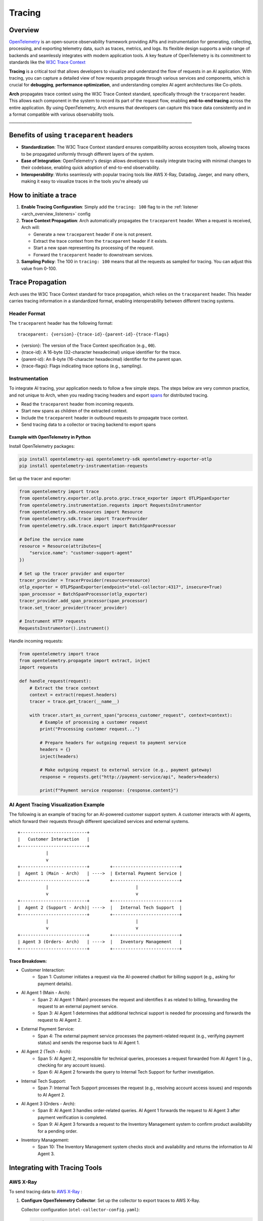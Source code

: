.. _arch_overview_tracing:

Tracing 
=======

Overview
--------

`OpenTelemetry <https://opentelemetry.io/>`_ is an open-source observability framework providing APIs 
and instrumentation for generating, collecting, processing, and exporting telemetry data, such as traces, 
metrics, and logs. Its flexible design supports a wide range of backends and seamlessly integrates with 
modern application tools. A key feature of OpenTelemetry is its commitment to standards like the 
`W3C Trace Context <https://www.w3.org/TR/trace-context/>`_

**Tracing** is a critical tool that allows developers to visualize and understand the flow of 
requests in an AI application. With tracing, you can capture a detailed view of how requests propagate 
through various services and components, which is crucial for **debugging**, **performance optimization**, 
and understanding complex AI agent architectures like Co-pilots.

**Arch** propagates trace context using the W3C Trace Context standard, specifically through the 
``traceparent`` header. This allows each component in the system to record its part of the request 
flow, enabling **end-to-end tracing** across the entire application. By using OpenTelemetry, Arch ensures 
that developers can capture this trace data consistently and in a format compatible with various observability 
tools.
______________________________________________________________________________________________

Benefits of using ``traceparent`` headers 
-----------------------------------------

- **Standardization**: The W3C Trace Context standard ensures compatibility across ecosystem tools, allowing 
  traces to be propagated uniformly through different layers of the system.
- **Ease of Integration**: OpenTelemetry's design allows developers to easily integrate tracing with minimal 
  changes to their codebase, enabling quick adoption of end-to-end observability.
- **Interoperability**: Works seamlessly with popular tracing tools like AWS X-Ray, Datadog, Jaeger, and many others,
  making it easy to visualize traces in the tools you're already usi

How to initiate a trace
-----------------------

1. **Enable Tracing Configuration**: Simply add the ``tracing: 100`` flag to in the :ref:`listener <arch_overview_listeners>` config

2. **Trace Context Propagation**: Arch automatically propagates the ``traceparent`` header. When a request is received, Arch will:

   - Generate a new ``traceparent`` header if one is not present.
   - Extract the trace context from the ``traceparent`` header if it exists.
   - Start a new span representing its processing of the request.
   - Forward the ``traceparent`` header to downstream services.

3. **Sampling Policy**: The 100 in ``tracing: 100`` means that all the requests as sampled for tracing. 
   You can adjust this value from 0-100.


Trace Propagation
-----------------

Arch uses the W3C Trace Context standard for trace propagation, which relies on the ``traceparent`` header. 
This header carries tracing information in a standardized format, enabling interoperability between different 
tracing systems.

Header Format
~~~~~~~~~~~~~

The ``traceparent`` header has the following format::

   traceparent: {version}-{trace-id}-{parent-id}-{trace-flags}

- {version}: The version of the Trace Context specification (e.g., ``00``).
- {trace-id}: A 16-byte (32-character hexadecimal) unique identifier for the trace.
- {parent-id}: An 8-byte (16-character hexadecimal) identifier for the parent span.
- {trace-flags}: Flags indicating trace options (e.g., sampling).

Instrumentation
~~~~~~~~~~~~~~~

To integrate AI tracing, your application needs to follow a few simple steps. The steps
below are very common practice, and not unique to Arch, when you reading tracing headers and export 
`spans <https://docs.lightstep.com/docs/understand-distributed-tracing>`_ for distributed tracing.

- Read the ``traceparent`` header from incoming requests.
- Start new spans as children of the extracted context.
- Include the ``traceparent`` header in outbound requests to propagate trace context.
- Send tracing data to a collector or tracing backend to export spans

Example with OpenTelemetry in Python
************************************

Install OpenTelemetry packages:

.. code-block:: bash

   pip install opentelemetry-api opentelemetry-sdk opentelemetry-exporter-otlp
   pip install opentelemetry-instrumentation-requests

Set up the tracer and exporter:

.. code-block:: python

   from opentelemetry import trace
   from opentelemetry.exporter.otlp.proto.grpc.trace_exporter import OTLPSpanExporter
   from opentelemetry.instrumentation.requests import RequestsInstrumentor
   from opentelemetry.sdk.resources import Resource
   from opentelemetry.sdk.trace import TracerProvider
   from opentelemetry.sdk.trace.export import BatchSpanProcessor

   # Define the service name
   resource = Resource(attributes={
       "service.name": "customer-support-agent"
   })

   # Set up the tracer provider and exporter
   tracer_provider = TracerProvider(resource=resource)
   otlp_exporter = OTLPSpanExporter(endpoint="otel-collector:4317", insecure=True)
   span_processor = BatchSpanProcessor(otlp_exporter)
   tracer_provider.add_span_processor(span_processor)
   trace.set_tracer_provider(tracer_provider)

   # Instrument HTTP requests
   RequestsInstrumentor().instrument()

Handle incoming requests:

.. code-block:: python

   from opentelemetry import trace
   from opentelemetry.propagate import extract, inject
   import requests

   def handle_request(request):
       # Extract the trace context
       context = extract(request.headers)
       tracer = trace.get_tracer(__name__)

       with tracer.start_as_current_span("process_customer_request", context=context):
           # Example of processing a customer request
           print("Processing customer request...")

           # Prepare headers for outgoing request to payment service
           headers = {}
           inject(headers)

           # Make outgoing request to external service (e.g., payment gateway)
           response = requests.get("http://payment-service/api", headers=headers)

           print(f"Payment service response: {response.content}")


AI Agent Tracing Visualization Example
~~~~~~~~~~~~~~~~~~~~~~~~~~~~~~~~~~~~~~

The following is an example of tracing for an AI-powered customer support system. 
A customer interacts with AI agents, which forward their requests through different 
specialized services and external systems.

::

    +--------------------------+
    |   Customer Interaction   |  
    +--------------------------+
               |
               v
    +--------------------------+        +--------------------------+
    |  Agent 1 (Main - Arch)   | ---->  | External Payment Service |
    +--------------------------+        +--------------------------+
               |                                  |
               v                                  v
    +--------------------------+        +--------------------------+
    |  Agent 2 (Support - Arch)| ---->  |   Internal Tech Support  |
    +--------------------------+        +--------------------------+
               |                                  |
               v                                  v
    +--------------------------+        +--------------------------+
    | Agent 3 (Orders- Arch)   | ---->  |   Inventory Management   |
    +--------------------------+        +--------------------------+

Trace Breakdown:
****************

- Customer Interaction:
    - Span 1: Customer initiates a request via the AI-powered chatbot for billing support (e.g., asking for payment details).

- AI Agent 1 (Main - Arch):
    - Span 2: AI Agent 1 (Main) processes the request and identifies it as related to billing, forwarding the request 
      to an external payment service.
    - Span 3: AI Agent 1 determines that additional technical support is needed for processing and forwards the request 
      to AI Agent 2.

- External Payment Service:
    - Span 4: The external payment service processes the payment-related request (e.g., verifying payment status) and sends 
      the response back to AI Agent 1.

- AI Agent 2 (Tech - Arch):
    - Span 5: AI Agent 2, responsible for technical queries, processes a request forwarded from AI Agent 1 (e.g., checking for 
      any account issues).
    - Span 6: AI Agent 2 forwards the query to Internal Tech Support for further investigation.

- Internal Tech Support:
    - Span 7: Internal Tech Support processes the request (e.g., resolving account access issues) and responds to AI Agent 2.

- AI Agent 3 (Orders - Arch):
    - Span 8: AI Agent 3 handles order-related queries. AI Agent 1 forwards the request to AI Agent 3 after payment verification 
      is completed.
    - Span 9: AI Agent 3 forwards a request to the Inventory Management system to confirm product availability for a pending order.

- Inventory Management:
    - Span 10: The Inventory Management system checks stock and availability and returns the information to AI Agent 3.

Integrating with Tracing Tools
------------------------------

AWS X-Ray
~~~~~~~~~

To send tracing data to `AWS X-Ray <https://aws.amazon.com/xray/>`_ :

1. **Configure OpenTelemetry Collector**: Set up the collector to export traces to AWS X-Ray.

   Collector configuration (``otel-collector-config.yaml``):

   .. code-block:: yaml

      receivers:
        otlp:
          protocols:
            grpc:

      processors:
        batch:

      exporters:
        awsxray:
          region: your-aws-region

      service:
        pipelines:
          traces:
            receivers: [otlp]
            processors: [batch]
            exporters: [awsxray]

2. **Deploy the Collector**: Run the collector as a Docker container, Kubernetes pod, or standalone service.
3. **Ensure AWS Credentials**: Provide AWS credentials to the collector, preferably via IAM roles.
4. **Verify Traces**: Access the AWS X-Ray console to view your traces.

Datadog
~~~~~~~

Datadog

To send tracing data to `Datadog <https://docs.datadoghq.com/getting_started/tracing/>`_:

1. **Configure OpenTelemetry Collector**: Set up the collector to export traces to Datadog.

   Collector configuration (``otel-collector-config.yaml``):

   .. code-block:: yaml

      receivers:
        otlp:
          protocols:
            grpc:

      processors:
        batch:

      exporters:
        datadog:
          api:
            key: "${DD_API_KEY}"
          site: "${DD_SITE}"

      service:
        pipelines:
          traces:
            receivers: [otlp]
            processors: [batch]
            exporters: [datadog]

2. **Set Environment Variables**: Provide your Datadog API key and site.

   .. code-block:: bash

      export DD_API_KEY=your_datadog_api_key
      export DD_SITE=datadoghq.com  # Or datadoghq.eu

3. **Deploy the Collector**: Run the collector in your environment.
4. **Verify Traces**: Access the Datadog APM dashboard to view your traces.


Best Practices
--------------

- **Consistent Instrumentation**: Ensure all services propagate the ``traceparent`` header.
- **Secure Configuration**: Protect sensitive data and secure communication between services.
- **Performance Monitoring**: Be mindful of the performance impact and adjust sampling rates accordingly.
- **Error Handling**: Implement proper error handling to prevent tracing issues from affecting your application.

Conclusion
----------

By leveraging the ``traceparent`` header for trace context propagation, Arch enables developers to implement 
tracing efficiently. This approach simplifies the process of collecting and analyzing tracing data in common 
tools like AWS X-Ray and Datadog, enhancing observability and facilitating faster debugging and optimization.

Additional Resources
--------------------

- **OpenTelemetry Documentation**: https://opentelemetry.io/docs/
- **W3C Trace Context Specification**: https://www.w3.org/TR/trace-context/
- **AWS X-Ray Exporter**: https://github.com/open-telemetry/opentelemetry-collector-contrib/tree/main/exporter/awsxrayexporter
- **Datadog Exporter**: https://github.com/open-telemetry/opentelemetry-collector-contrib/tree/main/exporter/datadogexporter

.. Note::
   Replace placeholders like ``your-aws-region``, and ``DD_API_KEY`` with your actual configurations.

  
